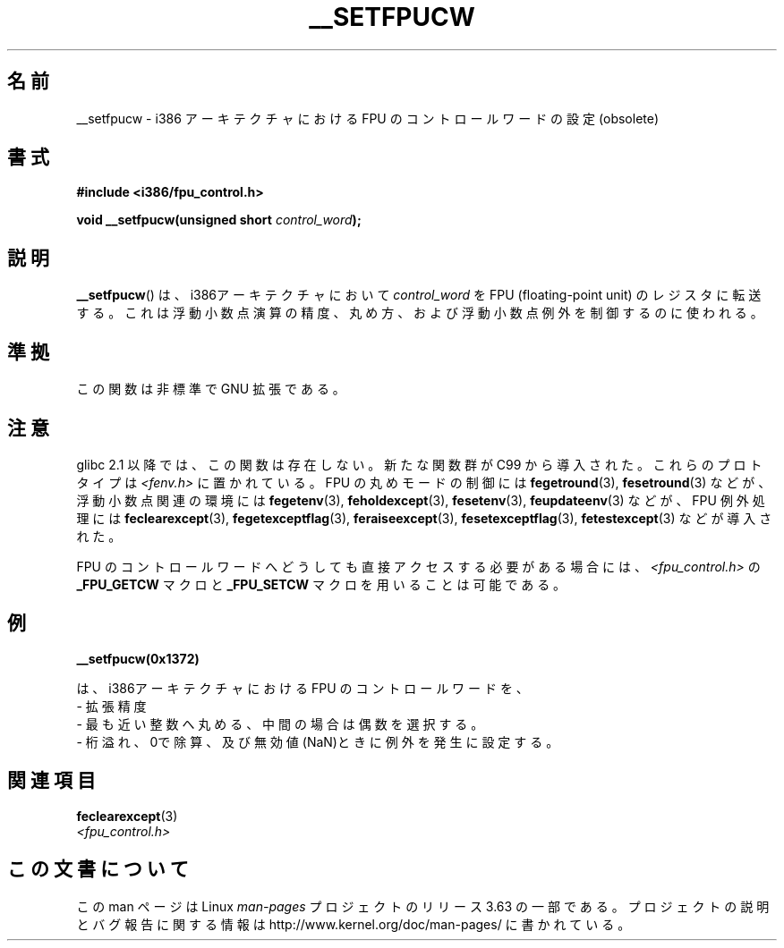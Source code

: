 .\" Written Sat Mar  8 10:35:08 MEZ 1997 by
.\" J. "MUFTI" Scheurich (mufti@csv.ica.uni-stuttgart.de)
.\"
.\" %%%LICENSE_START(GPL_NOVERSION_ONELINE)
.\" This page is licensed under the GNU General Public License
.\" %%%LICENSE_END
.\"
.\"*******************************************************************
.\"
.\" This file was generated with po4a. Translate the source file.
.\"
.\"*******************************************************************
.\"
.\" Japanese Version Copyright (c) 1998-2000 ISHIOKA Takashi and NAKANO Takeo
.\"         all rights reserved.
.\" Translated Mon May  25 10:45:50 1998
.\"         by ISHIOKA Takashi
.\" Updated Wed Sep 20 2000 by NAKANO Takeo <nakano@apm.seikei.ac.jp>
.\"
.TH __SETFPUCW 3 2012\-12\-31 Linux "Linux Programmer's Manual"
.SH 名前
__setfpucw \- i386 アーキテクチャにおける FPU のコントロールワードの設定 (obsolete)
.SH 書式
\fB#include <i386/fpu_control.h>\fP
.sp
\fBvoid __setfpucw(unsigned short \fP\fIcontrol_word\fP\fB);\fP
.SH 説明
\fB__setfpucw\fP()  は、i386アーキテクチャにおいて \fIcontrol_word\fP を FPU (floating\-point
unit) のレジスタに転送する。 これは浮動小数点演算の精度、丸め方、 および浮動小数点例外を制御するのに使われる。
.SH 準拠
この関数は非標準で GNU 拡張である。
.SH 注意
glibc 2.1 以降では、この関数は存在しない。 新たな関数群が C99 から導入された。これらのプロトタイプは
\fI<fenv.h>\fP に置かれている。 FPU の丸めモードの制御には \fBfegetround\fP(3),
\fBfesetround\fP(3) などが、浮動小数点関連の環境には \fBfegetenv\fP(3), \fBfeholdexcept\fP(3),
\fBfesetenv\fP(3), \fBfeupdateenv\fP(3) などが、 FPU 例外処理には \fBfeclearexcept\fP(3),
\fBfegetexceptflag\fP(3), \fBferaiseexcept\fP(3), \fBfesetexceptflag\fP(3),
\fBfetestexcept\fP(3) などが導入された。
.PP
FPU のコントロールワードへどうしても直接アクセスする必要がある場合には、 \fI<fpu_control.h>\fP の
\fB_FPU_GETCW\fP マクロと \fB_FPU_SETCW\fP マクロを用いることは可能である。
.SH 例
\fB__setfpucw(0x1372)\fP

は、i386アーキテクチャにおける FPU のコントロールワードを、
.br
     \- 拡張精度
.br
     \- 最も近い整数へ丸める、中間の場合は偶数を選択する。
.br
     \- 桁溢れ、0で除算、及び無効値(NaN)ときに例外を発生に設定する。
.SH 関連項目
\fBfeclearexcept\fP(3)
.br
\fI<fpu_control.h>\fP
.SH この文書について
この man ページは Linux \fIman\-pages\fP プロジェクトのリリース 3.63 の一部
である。プロジェクトの説明とバグ報告に関する情報は
http://www.kernel.org/doc/man\-pages/ に書かれている。
